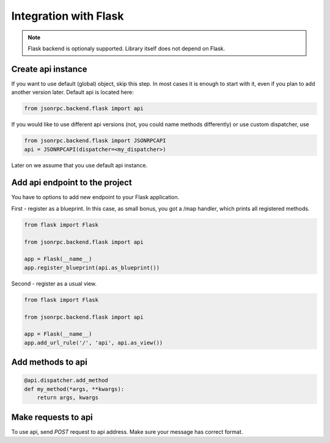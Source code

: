 Integration with Flask
======================

.. note:: Flask backend is optionaly supported. Library itself does not depend on Flask.

Create api instance
-------------------

If you want to use default (global) object, skip this step. In most cases it is enough to start with it, even if you plan to add another version later. Default api is located here:

.. code-block:: python

   from jsonrpc.backend.flask import api


If you would like to use different api versions (not, you could name methods differently) or use custom dispatcher, use

.. code-block:: python

   from jsonrpc.backend.flask import JSONRPCAPI
   api = JSONRPCAPI(dispatcher=<my_dispatcher>)

Later on we assume that you use default api instance.

Add api endpoint to the project
-------------------------------

You have to options to add new endpoint to your Flask application.

First - register as a blueprint. In this case, as small bonus, you got a /map handler, which prints all registered methods.

.. code-block:: python

    from flask import Flask

    from jsonrpc.backend.flask import api

    app = Flask(__name__)
    app.register_blueprint(api.as_blueprint())


Second - register as a usual view.

.. code-block:: python

    from flask import Flask

    from jsonrpc.backend.flask import api

    app = Flask(__name__)
    app.add_url_rule('/', 'api', api.as_view())


Add methods to api
------------------

.. code-block:: python

    @api.dispatcher.add_method
    def my_method(*args, **kwargs):
        return args, kwargs


Make requests to api
--------------------

To use api, send `POST` request to api address. Make sure your message has correct format.
